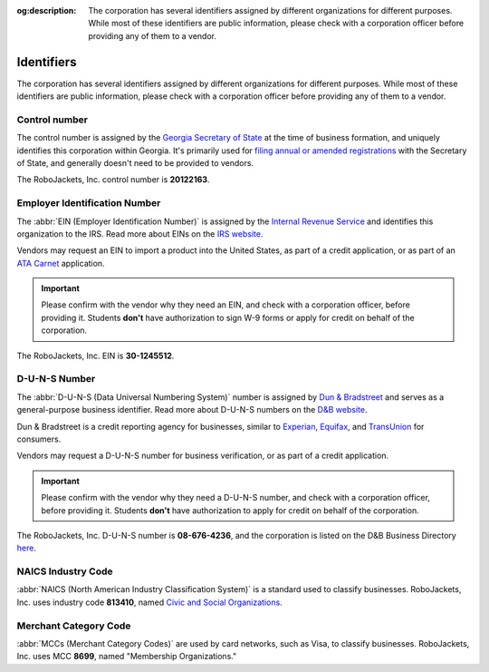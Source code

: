 :og:description: The corporation has several identifiers assigned by different organizations for different purposes. While most of these identifiers are public information, please check with a corporation officer before providing any of them to a vendor.
.. meta::
   :keywords: duns

Identifiers
===========

.. vale Google.Passive = NO
.. vale write-good.E-Prime = NO
.. vale write-good.Passive = NO
.. vale write-good.Weasel = NO

The corporation has several identifiers assigned by different organizations for different purposes. While most of these identifiers are public information, please check with a corporation officer before providing any of them to a vendor.

Control number
-----------------------------------------

The control number is assigned by the `Georgia Secretary of State <https://sos.ga.gov>`_ at the time of business formation, and uniquely identifies this corporation within Georgia.
It's primarily used for `filing annual or amended registrations <https://sos.ga.gov/how-to-guide/how-file-annual-registration>`_ with the Secretary of State, and generally doesn't need to be provided to vendors.

The RoboJackets, Inc. control number is **20122163**.

.. vale Google.Headings = NO
.. vale Google.Parens = NO

Employer Identification Number
------------------------------

The :abbr:`EIN (Employer Identification Number)` is assigned by the `Internal Revenue Service <https://www.irs.gov>`_ and identifies this organization to the IRS.
Read more about EINs on the `IRS website <https://www.irs.gov/charities-non-profits/employer-identification-number>`_.

.. vale Google.WordList = NO

Vendors may request an EIN to import a product into the United States, as part of a credit application, or as part of an `ATA Carnet <https://www.trade.gov/ata-carnet>`_ application.

.. important::
   Please confirm with the vendor why they need an EIN, and check with a corporation officer, before providing it.
   Students **don't** have authorization to sign W-9 forms or apply for credit on behalf of the corporation.

The RoboJackets, Inc. EIN is **30-1245512**.

D-U-N-S Number
--------------

.. vale write-good.TooWordy = NO

The :abbr:`D-U-N-S (Data Universal Numbering System)` number is assigned by `Dun & Bradstreet <https://www.dnb.com/>`_ and serves as a general-purpose business identifier.
Read more about D-U-N-S numbers on the `D&B website <https://www.dnb.com/duns.html>`_.

Dun & Bradstreet is a credit reporting agency for businesses, similar to `Experian <https://www.experian.com>`_, `Equifax <https://www.equifax.com>`_, and `TransUnion <https://www.transunion.com>`_ for consumers.

Vendors may request a D-U-N-S number for business verification, or as part of a credit application.

.. important::
   Please confirm with the vendor why they need a D-U-N-S number, and check with a corporation officer, before providing it.
   Students **don't** have authorization to apply for credit on behalf of the corporation.

The RoboJackets, Inc. D-U-N-S number is **08-676-4236**, and the corporation is listed on the D&B Business Directory `here <https://www.dnb.com/business-directory/company-profiles.robojackets_inc.1b4ba8f8568ea2df5ccfa9011178f225.html>`_.

NAICS Industry Code
-------------------

:abbr:`NAICS (North American Industry Classification System)` is a standard used to classify businesses.
RoboJackets, Inc. uses industry code **813410**, named `Civic and Social Organizations <https://www.census.gov/naics/?input=813410&year=2022&details=813410>`_.

Merchant Category Code
----------------------

:abbr:`MCCs (Merchant Category Codes)` are used by card networks, such as Visa, to classify businesses.
RoboJackets, Inc. uses MCC **8699**, named "Membership Organizations."
